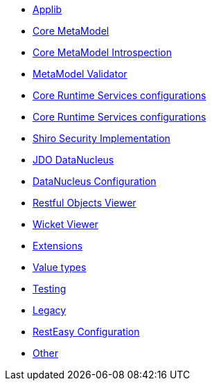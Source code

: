 * xref:section/isis.applib.adoc[Applib]
* xref:section/isis.core.meta-model.adoc[Core MetaModel]
* xref:section/isis.core.meta-model.introspector.adoc[Core MetaModel Introspection]
* xref:section/isis.core.meta-model.validator.adoc[MetaModel Validator]
* xref:section/isis.core.runtime.adoc[Core Runtime Services configurations]
* xref:section/isis.core.runtime-services.adoc[Core Runtime Services configurations]
* xref:section/isis.security.shiro.adoc[Shiro Security Implementation]
* xref:section/isis.persistence.jdo-datanucleus.adoc[JDO DataNucleus]
* xref:section/isis.persistence.jdo-datanucleus.impl.adoc[DataNucleus Configuration]
* xref:section/isis.viewer.restfulobjects.adoc[Restful Objects Viewer]
* xref:section/isis.viewer.wicket.adoc[Wicket Viewer]
* xref:section/isis.extensions.adoc[Extensions]
* xref:section/isis.value-types.adoc[Value types]
* xref:section/isis.testing.adoc[Testing]
* xref:section/isis.legacy.adoc[Legacy]
* xref:section/resteasy.adoc[RestEasy Configuration]
* xref:section/Other.adoc[Other]
